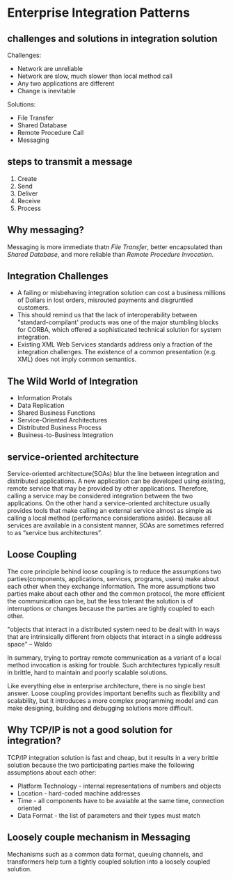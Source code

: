 * Enterprise Integration Patterns
** challenges and solutions in integration solution
   Challenges:
   - Network are unreliable
   - Network are slow, much slower than local method call
   - Any two applications are different
   - Change is inevitable

   Solutions:
   - File Transfer
   - Shared Database
   - Remote Procedure Call
   - Messaging

** steps to transmit a message
   1. Create
   2. Send
   3. Deliver
   4. Receive
   5. Process

** Why messaging?
   Messaging is more immediate thatn /File Transfer/, better encapsulated than
   /Shared Database/, and more reliable than /Remote Procedure Invocation/. 
   
** Integration Challenges
   - A failing or misbehaving integration solution can cost a business millions
     of Dollars in lost orders, misrouted payments and disgruntled customers.
   - This should remind us that the lack of interoperability between
     "standard-compilant' products was one of the major stumbling blocks for
     CORBA, which offered a sophisticated technical solution for system
     integration.
   - Existing XML Web Services standards address only a fraction of the
     integration challenges. The existence of a common presentation (e.g. XML)
     does not imply common semantics. 
          

** The Wild World of Integration
   - Information Protals
   - Data Replication
   - Shared Business Functions
   - Service-Oriented Architectures
   - Distributed Business Process
   - Business-to-Business Integration

** service-oriented architecture
   Service-oriented architecture(SOAs) blur the line between integration and
   distributed applications. A new application can be developed using existing,
   remote service that may be provided by other applications. Therefore, calling
   a service may be considered integration between the two applications. On the
   other hand a service-oriented architecture usually provides tools that make
   calling an external service almost as simple as calling a local method
   (performance considerations aside). Because all services are available in a
   consistent manner, SOAs are sometimes referred to as “service bus
   architectures”.

** Loose Coupling
   The core principle behind loose coupling is to reduce the assumptions two
   parties(components, applications, services, programs, users) make about each
   other when they exchange information. The more assumptions two parties make
   about each other and the common protocol, the more efficient the
   communication can be, but the less tolerant the solution is of interruptions
   or changes because the parties are tightly coupled to each other.

   "objects that interact in a distributed system need to be dealt with in ways
   that are intrinsically different from objects that interact in a single
   addresss space" -- Waldo

   In summary, trying to portray remote communication as a variant of a local
   method invocation is asking for trouble. Such architectures typically result
   in brittle, hard to maintain and poorly scalable solutions. 


   Like everything else in enterprise architecture, there is no single best
   answer. Loose coupling provides important benefits such as flexibility and
   scalability, but it introduces a more complex programming model and can make
   designing, building and debugging solutions more difficult.


** Why TCP/IP is not a good solution for integration?
   TCP/IP integration solution is fast and cheap, but it results in a very
   brittle solution because the two participating parties make the following
   assumptions about each other:
   - Platform Technology - internal representations of numbers and objects
   - Location - hard-coded machine addresses
   - Time - all components have to be avaiable at the same time, connection oriented
   - Data Format - the list of parameters and their types must match

** Loosely couple mechanism in Messaging
   Mechanisms such as a common data format, queuing channels, and transformers
   help turn a tightly coupled solution into a loosely coupled solution. 

